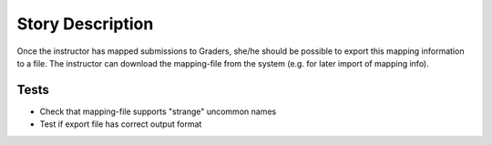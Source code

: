 ================================================================================
Story Description
================================================================================

Once the instructor has mapped submissions to Graders, she/he should be
possible to export this mapping information to a file. The instructor can
download the mapping-file from the system (e.g. for later import of mapping
info).

Tests
--------------------------------------------------------------------------------

* Check that mapping-file supports "strange" uncommon names
* Test if export file has correct output format
